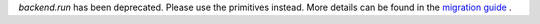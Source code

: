 `backend.run` has been deprecated. Please use the primitives instead. More details
can be found in the `migration guide <https://docs.quantum.ibm.com/api/migration-guides/qiskit-runtime>`__ .